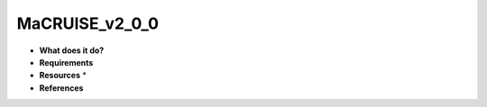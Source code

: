 MaCRUISE_v2_0_0
===============

* **What does it do?**

* **Requirements**

* **Resources** *

* **References**